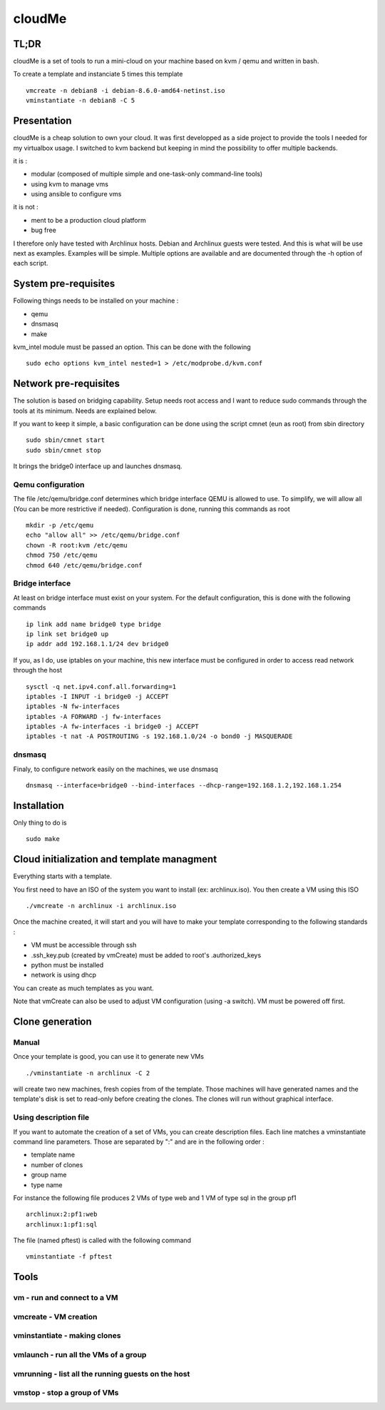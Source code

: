 =======
cloudMe
=======

TL;DR
=====

cloudMe is a set of tools to run a mini-cloud on your machine based on kvm / qemu and written in bash.

To create a template and instanciate 5 times this template ::

 vmcreate -n debian8 -i debian-8.6.0-amd64-netinst.iso
 vminstantiate -n debian8 -C 5

Presentation
============

cloudMe is a cheap solution to own your cloud. It was first developped as a side project to provide the tools I needed for my virtualbox usage. I switched to kvm backend but keeping in mind the possibility to offer multiple backends.

it is :

- modular (composed of multiple simple and one-task-only command-line tools)
- using kvm to manage vms
- using ansible to configure vms

it is not :

- ment to be a production cloud platform
- bug free

I therefore only have tested with Archlinux hosts. Debian and Archlinux guests were tested. And this is what will be use next as examples. Examples will be simple. Multiple options are available and are documented through the -h option of each script.

System pre-requisites
=====================

Following things needs to be installed on your machine :

- qemu
- dnsmasq
- make

kvm_intel module must be passed an option. This can be done with the following ::

 sudo echo options kvm_intel nested=1 > /etc/modprobe.d/kvm.conf

Network pre-requisites
======================

The solution is based on bridging capability. Setup needs root access and I want to reduce sudo commands through the tools at its minimum. Needs are explained below.

If you want to keep it simple, a basic configuration can be done using the script cmnet (eun as root) from sbin directory ::

 sudo sbin/cmnet start
 sudo sbin/cmnet stop

It brings the bridge0 interface up and launches dnsmasq.

Qemu configuration
------------------

The file /etc/qemu/bridge.conf determines which bridge interface QEMU is allowed to use. To simplify, we will allow all (You can be more restrictive if needed). Configuration is done, running this commands as root ::

 mkdir -p /etc/qemu
 echo "allow all" >> /etc/qemu/bridge.conf
 chown -R root:kvm /etc/qemu
 chmod 750 /etc/qemu
 chmod 640 /etc/qemu/bridge.conf

Bridge interface
----------------

At least on bridge interface must exist on your system. For the default configuration, this is done with the following commands ::

 ip link add name bridge0 type bridge
 ip link set bridge0 up
 ip addr add 192.168.1.1/24 dev bridge0

If you, as I do, use iptables on your machine, this new interface must be configured in order to access read network through the host ::

 sysctl -q net.ipv4.conf.all.forwarding=1
 iptables -I INPUT -i bridge0 -j ACCEPT
 iptables -N fw-interfaces
 iptables -A FORWARD -j fw-interfaces
 iptables -A fw-interfaces -i bridge0 -j ACCEPT
 iptables -t nat -A POSTROUTING -s 192.168.1.0/24 -o bond0 -j MASQUERADE

dnsmasq
-------

Finaly, to configure network easily on the machines, we use dnsmasq ::

 dnsmasq --interface=bridge0 --bind-interfaces --dhcp-range=192.168.1.2,192.168.1.254

Installation
============

Only thing to do is ::

 sudo make

Cloud initialization and template managment
===========================================

Everything starts with a template.

You first need to have an ISO of the system you want to install (ex: archlinux.iso). You then create a VM using this ISO ::

 ./vmcreate -n archlinux -i archlinux.iso

Once the machine created, it will start and you will have to make your template corresponding to the following standards :

- VM must be accessible through ssh
- .ssh_key.pub (created by vmCreate) must be added to root's .authorized_keys
- python must be installed
- network is using dhcp

You can create as much templates as you want.

Note that vmCreate can also be used to adjust VM configuration (using -a switch). VM must be powered off first.

Clone generation
================

Manual
------

Once your template is good, you can use it to generate new VMs ::

 ./vminstantiate -n archlinux -C 2

will create two new machines, fresh copies from of the template. Those machines will have generated names and the template's disk is set to read-only before creating the clones. The clones will run without graphical interface.

Using description file
----------------------

If you want to automate the creation of a set of VMs, you can create description files. Each line matches a vminstantiate command line parameters. Those are separated by ":" and are in the following order :

- template name
- number of clones
- group name
- type name

For instance the following file produces 2 VMs of type web and 1 VM of type sql in the group pf1 ::

 archlinux:2:pf1:web
 archlinux:1:pf1:sql

The file (named pftest) is called with the following command ::

 vminstantiate -f pftest

Tools
=====


vm - run and connect to a VM
----------------------------



vmcreate - VM creation
----------------------



vminstantiate - making clones
-----------------------------



vmlaunch - run all the VMs of a group
-------------------------------------



vmrunning - list all the running guests on the host
---------------------------------------------------



vmstop - stop a group of VMs
----------------------------
